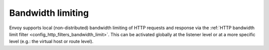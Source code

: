 .. _arch_overview_bandwidth_limit:

Bandwidth limiting
===================

Envoy supports local (non-distributed) bandwidth limiting of HTTP requests and response via the
:ref:`HTTP bandwidth limit filter <config_http_filters_bandwidth_limit>`. This can be activated
globally at the listener level or at a more specific level (e.g.: the virtual host or route level).

